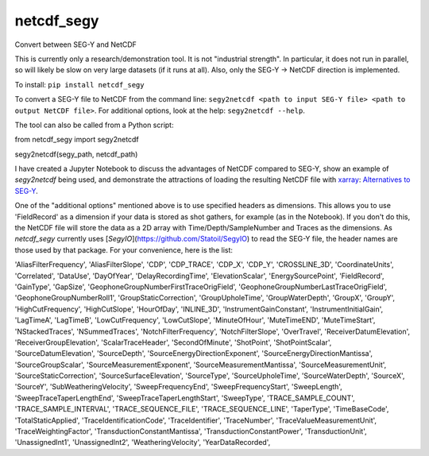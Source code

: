 ===============================
netcdf_segy
===============================


.. image:: https://img.shields.io/pypi/v/netcdf_segy.svg
        :target: https://pypi.python.org/pypi/netcdf_segy

.. image:: https://img.shields.io/travis/ar4/netcdf_segy.svg
        :target: https://travis-ci.org/ar4/netcdf_segy

.. image:: https://pyup.io/repos/github/ar4/netcdf_segy/shield.svg
     :target: https://pyup.io/repos/github/ar4/netcdf_segy/
     :alt: Updates


Convert between SEG-Y and NetCDF

This is currently only a research/demonstration tool. It is not "industrial strength". In particular, it does not run in parallel, so will likely be slow on very large datasets (if it runs at all). Also, only the SEG-Y -> NetCDF direction is implemented.

To install: ``pip install netcdf_segy``

To convert a SEG-Y file to NetCDF from the command line: ``segy2netcdf <path to input SEG-Y file> <path to output NetCDF file>``. For additional options, look at the help: ``segy2netcdf --help``.

The tool can also be called from a Python script::

from netcdf_segy import segy2netcdf

segy2netcdf(segy_path, netcdf_path)

I have created a Jupyter Notebook to discuss the advantages of NetCDF compared to SEG-Y, show an example of `segy2netcdf` being used, and demonstrate the attractions of loading the resulting NetCDF file with `xarray <http://xarray.pydata.org/>`_: `Alternatives to SEG-Y <https://github.com/ar4/netcdf_segy/blob/master/notebooks/netcdf_segy.ipynb>`_.

One of the "additional options" mentioned above is to use specified headers as dimensions. This allows you to use 'FieldRecord' as a dimension if your data is stored as shot gathers, for example (as in the Notebook). If you don't do this, the NetCDF file will store the data as a 2D array with Time/Depth/SampleNumber and Traces as the dimensions. As `netcdf_segy` currently uses [`SegyIO`](https://github.com/Statoil/SegyIO) to read the SEG-Y file, the header names are those used by that package. For your convenience, here is the list:

'AliasFilterFrequency', 'AliasFilterSlope', 'CDP', 'CDP_TRACE', 'CDP_X', 'CDP_Y', 'CROSSLINE_3D', 'CoordinateUnits', 'Correlated', 'DataUse', 'DayOfYear', 'DelayRecordingTime', 'ElevationScalar', 'EnergySourcePoint', 'FieldRecord', 'GainType', 'GapSize', 'GeophoneGroupNumberFirstTraceOrigField', 'GeophoneGroupNumberLastTraceOrigField', 'GeophoneGroupNumberRoll1', 'GroupStaticCorrection', 'GroupUpholeTime', 'GroupWaterDepth', 'GroupX', 'GroupY', 'HighCutFrequency', 'HighCutSlope', 'HourOfDay', 'INLINE_3D', 'InstrumentGainConstant', 'InstrumentInitialGain', 'LagTimeA', 'LagTimeB', 'LowCutFrequency', 'LowCutSlope', 'MinuteOfHour', 'MuteTimeEND', 'MuteTimeStart', 'NStackedTraces', 'NSummedTraces', 'NotchFilterFrequency', 'NotchFilterSlope', 'OverTravel', 'ReceiverDatumElevation', 'ReceiverGroupElevation', 'ScalarTraceHeader', 'SecondOfMinute', 'ShotPoint', 'ShotPointScalar', 'SourceDatumElevation', 'SourceDepth', 'SourceEnergyDirectionExponent', 'SourceEnergyDirectionMantissa', 'SourceGroupScalar', 'SourceMeasurementExponent', 'SourceMeasurementMantissa', 'SourceMeasurementUnit', 'SourceStaticCorrection', 'SourceSurfaceElevation', 'SourceType', 'SourceUpholeTime', 'SourceWaterDepth', 'SourceX', 'SourceY', 'SubWeatheringVelocity', 'SweepFrequencyEnd', 'SweepFrequencyStart', 'SweepLength', 'SweepTraceTaperLengthEnd', 'SweepTraceTaperLengthStart', 'SweepType', 'TRACE_SAMPLE_COUNT', 'TRACE_SAMPLE_INTERVAL', 'TRACE_SEQUENCE_FILE', 'TRACE_SEQUENCE_LINE', 'TaperType', 'TimeBaseCode', 'TotalStaticApplied', 'TraceIdentificationCode', 'TraceIdentifier', 'TraceNumber', 'TraceValueMeasurementUnit', 'TraceWeightingFactor', 'TransductionConstantMantissa', 'TransductionConstantPower', 'TransductionUnit', 'UnassignedInt1', 'UnassignedInt2', 'WeatheringVelocity', 'YearDataRecorded',
